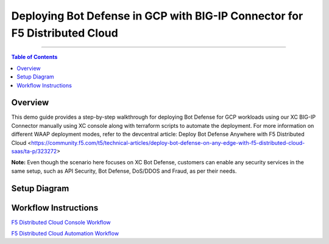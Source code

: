 Deploying Bot Defense in GCP with BIG-IP Connector for F5 Distributed Cloud
=============================================================================


--------------

.. contents:: **Table of Contents**

Overview
#########

This demo guide provides a step-by-step walkthrough for deploying Bot Defense for GCP workloads using our XC BIG-IP Connector manually using XC console along with terraform scripts to automate the deployment. For more information on different WAAP deployment modes, refer to the devcentral article: Deploy Bot Defense Anywhere with F5 Distributed Cloud <https://community.f5.com/t5/technical-articles/deploy-bot-defense-on-any-edge-with-f5-distributed-cloud-saas/ta-p/323272>

**Note:** Even though the scenario here focuses on XC Bot Defense, customers can enable any security services in the same setup, such as API Security, Bot Defense, DoS/DDOS and Fraud, as per their needs.

Setup Diagram
#############

.. figure:: assets/bot-gcp.png

Workflow Instructions
######################

`F5 Distributed Cloud Console Workflow <./xc-console-demo-guide.rst>`__

`F5 Distributed Cloud Automation Workflow <./automation-demo-guide.rst>`__


